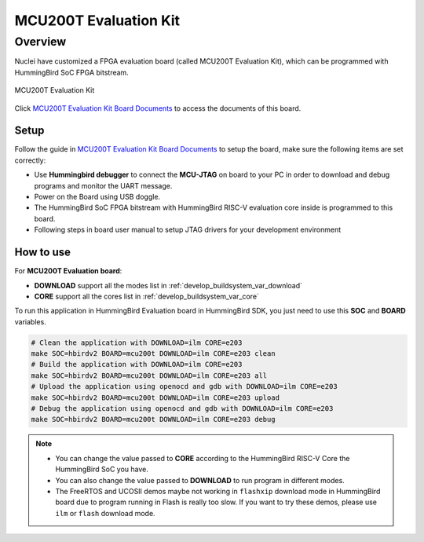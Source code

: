 .. _design_board_mcu200t:

MCU200T Evaluation Kit
======================

.. _design_board_mcu200t_overview:

Overview
--------

Nuclei have customized a FPGA evaluation board (called MCU200T Evaluation Kit),
which can be programmed with HummingBird SoC FPGA bitstream.

.. _figure_design_board_mcu200t_1:

.. figure:: /asserts/images/mcu200t_board.png
    :width: 80 %
    :align: center
    :alt: MCU200T Evaluation Kit

    MCU200T Evaluation Kit

Click `MCU200T Evaluation Kit Board Documents`_ to access the documents
of this board.

.. _design_board_mcu200t_setup:

Setup
~~~~~

Follow the guide in `MCU200T Evaluation Kit Board Documents`_ to setup the board,
make sure the following items are set correctly:

* Use **Hummingbird debugger** to connect the **MCU-JTAG** on board to your PC
  in order to download and debug programs and monitor the UART message.
* Power on the Board using USB doggle.
* The HummingBird SoC FPGA bitstream with HummingBird RISC-V evaluation core inside
  is programmed to this board.
* Following steps in board user manual to setup JTAG drivers for your development environment

.. _design_board_mcu200t_use:

How to use
~~~~~~~~~~

For **MCU200T Evaluation board**:

* **DOWNLOAD** support all the modes list in :ref:`develop_buildsystem_var_download`
* **CORE** support all the cores list in :ref:`develop_buildsystem_var_core`

To run this application in HummingBird Evaluation board in HummingBird SDK,
you just need to use this **SOC** and **BOARD** variables.

.. code-block:: shell

    # Clean the application with DOWNLOAD=ilm CORE=e203
    make SOC=hbirdv2 BOARD=mcu200t DOWNLOAD=ilm CORE=e203 clean
    # Build the application with DOWNLOAD=ilm CORE=e203
    make SOC=hbirdv2 BOARD=mcu200t DOWNLOAD=ilm CORE=e203 all
    # Upload the application using openocd and gdb with DOWNLOAD=ilm CORE=e203
    make SOC=hbirdv2 BOARD=mcu200t DOWNLOAD=ilm CORE=e203 upload
    # Debug the application using openocd and gdb with DOWNLOAD=ilm CORE=e203
    make SOC=hbirdv2 BOARD=mcu200t DOWNLOAD=ilm CORE=e203 debug

.. note::

   * You can change the value passed to **CORE** according to
     the HummingBird RISC-V Core the HummingBird SoC you have.
   * You can also change the value passed to **DOWNLOAD** to run
     program in different modes.
   * The FreeRTOS and UCOSII demos maybe not working in ``flashxip``
     download mode in HummingBird board due to program running in Flash is really too slow.
     If you want to try these demos, please use ``ilm`` or ``flash``
     download mode.

.. _MCU200T Evaluation Kit Board Documents: https://nucleisys.com/developboard.php
